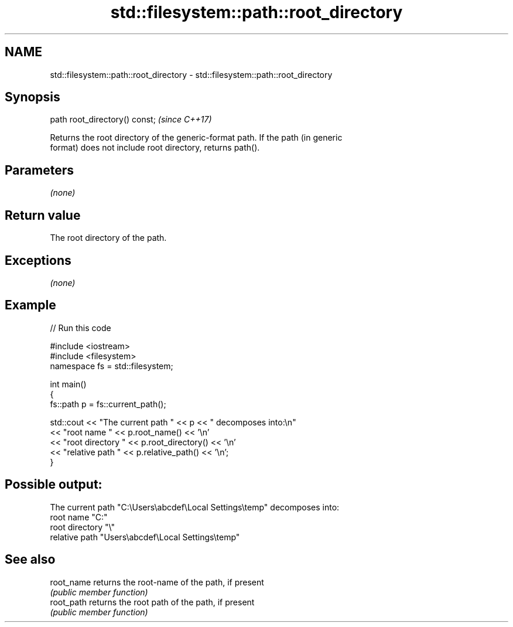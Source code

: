 .TH std::filesystem::path::root_directory 3 "2018.03.28" "http://cppreference.com" "C++ Standard Libary"
.SH NAME
std::filesystem::path::root_directory \- std::filesystem::path::root_directory

.SH Synopsis
   path root_directory() const;  \fI(since C++17)\fP

   Returns the root directory of the generic-format path. If the path (in generic
   format) does not include root directory, returns path().

.SH Parameters

   \fI(none)\fP

.SH Return value

   The root directory of the path.

.SH Exceptions

   \fI(none)\fP

.SH Example

   
// Run this code

 #include <iostream>
 #include <filesystem>
 namespace fs = std::filesystem;
  
 int main()
 {
     fs::path p = fs::current_path();
  
     std::cout << "The current path " << p << " decomposes into:\\n"
               << "root name " << p.root_name() << '\\n'
               << "root directory " << p.root_directory() << '\\n'
               << "relative path " << p.relative_path() << '\\n';
 }

.SH Possible output:

 The current path "C:\\Users\\abcdef\\Local Settings\\temp" decomposes into:
 root name "C:"
 root directory "\\"
 relative path "Users\\abcdef\\Local Settings\\temp"

.SH See also

   root_name returns the root-name of the path, if present
             \fI(public member function)\fP 
   root_path returns the root path of the path, if present
             \fI(public member function)\fP 
